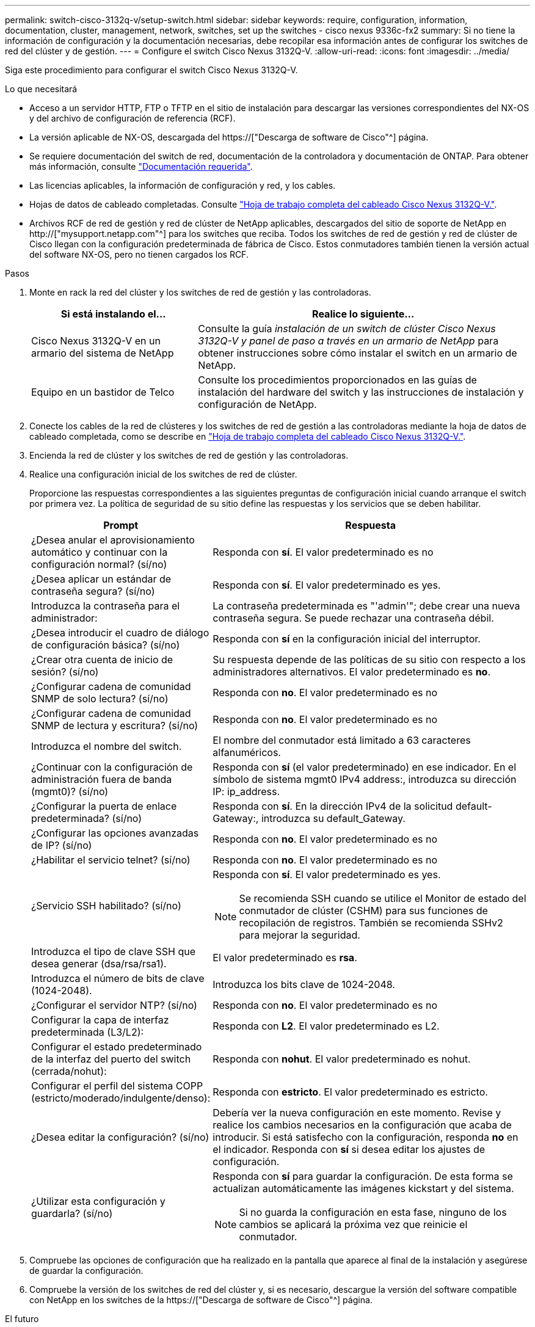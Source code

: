---
permalink: switch-cisco-3132q-v/setup-switch.html 
sidebar: sidebar 
keywords: require, configuration, information, documentation, cluster, management, network, switches, set up the switches - cisco nexus 9336c-fx2 
summary: Si no tiene la información de configuración y la documentación necesarias, debe recopilar esa información antes de configurar los switches de red del clúster y de gestión. 
---
= Configure el switch Cisco Nexus 3132Q-V.
:allow-uri-read: 
:icons: font
:imagesdir: ../media/


[role="lead"]
Siga este procedimiento para configurar el switch Cisco Nexus 3132Q-V.

.Lo que necesitará
* Acceso a un servidor HTTP, FTP o TFTP en el sitio de instalación para descargar las versiones correspondientes del NX-OS y del archivo de configuración de referencia (RCF).
* La versión aplicable de NX-OS, descargada del https://["Descarga de software de Cisco"^] página.
* Se requiere documentación del switch de red, documentación de la controladora y documentación de ONTAP. Para obtener más información, consulte link:required-documentation-3132q.html["Documentación requerida"].
* Las licencias aplicables, la información de configuración y red, y los cables.
* Hojas de datos de cableado completadas. Consulte link:setup_worksheet_3132q.html["Hoja de trabajo completa del cableado Cisco Nexus 3132Q-V."].
* Archivos RCF de red de gestión y red de clúster de NetApp aplicables, descargados del sitio de soporte de NetApp en http://["mysupport.netapp.com"^] para los switches que reciba. Todos los switches de red de gestión y red de clúster de Cisco llegan con la configuración predeterminada de fábrica de Cisco. Estos conmutadores también tienen la versión actual del software NX-OS, pero no tienen cargados los RCF.


.Pasos
. Monte en rack la red del clúster y los switches de red de gestión y las controladoras.
+
[cols="1,2"]
|===
| Si está instalando el... | Realice lo siguiente... 


 a| 
Cisco Nexus 3132Q-V en un armario del sistema de NetApp
 a| 
Consulte la guía _instalación de un switch de clúster Cisco Nexus 3132Q-V y panel de paso a través en un armario de NetApp_ para obtener instrucciones sobre cómo instalar el switch en un armario de NetApp.



 a| 
Equipo en un bastidor de Telco
 a| 
Consulte los procedimientos proporcionados en las guías de instalación del hardware del switch y las instrucciones de instalación y configuración de NetApp.

|===
. Conecte los cables de la red de clústeres y los switches de red de gestión a las controladoras mediante la hoja de datos de cableado completada, como se describe en link:setup_worksheet_3132q.html["Hoja de trabajo completa del cableado Cisco Nexus 3132Q-V."].
. Encienda la red de clúster y los switches de red de gestión y las controladoras.
. Realice una configuración inicial de los switches de red de clúster.
+
Proporcione las respuestas correspondientes a las siguientes preguntas de configuración inicial cuando arranque el switch por primera vez. La política de seguridad de su sitio define las respuestas y los servicios que se deben habilitar.

+
[cols="1,2"]
|===
| Prompt | Respuesta 


 a| 
¿Desea anular el aprovisionamiento automático y continuar con la configuración normal? (sí/no)
 a| 
Responda con *sí*. El valor predeterminado es no



 a| 
¿Desea aplicar un estándar de contraseña segura? (sí/no)
 a| 
Responda con *sí*. El valor predeterminado es yes.



 a| 
Introduzca la contraseña para el administrador:
 a| 
La contraseña predeterminada es "'admin'"; debe crear una nueva contraseña segura. Se puede rechazar una contraseña débil.



 a| 
¿Desea introducir el cuadro de diálogo de configuración básica? (sí/no)
 a| 
Responda con *sí* en la configuración inicial del interruptor.



 a| 
¿Crear otra cuenta de inicio de sesión? (sí/no)
 a| 
Su respuesta depende de las políticas de su sitio con respecto a los administradores alternativos. El valor predeterminado es *no*.



 a| 
¿Configurar cadena de comunidad SNMP de solo lectura? (sí/no)
 a| 
Responda con *no*. El valor predeterminado es no



 a| 
¿Configurar cadena de comunidad SNMP de lectura y escritura? (sí/no)
 a| 
Responda con *no*. El valor predeterminado es no



 a| 
Introduzca el nombre del switch.
 a| 
El nombre del conmutador está limitado a 63 caracteres alfanuméricos.



 a| 
¿Continuar con la configuración de administración fuera de banda (mgmt0)? (sí/no)
 a| 
Responda con *sí* (el valor predeterminado) en ese indicador. En el símbolo de sistema mgmt0 IPv4 address:, introduzca su dirección IP: ip_address.



 a| 
¿Configurar la puerta de enlace predeterminada? (sí/no)
 a| 
Responda con *sí*. En la dirección IPv4 de la solicitud default-Gateway:, introduzca su default_Gateway.



 a| 
¿Configurar las opciones avanzadas de IP? (sí/no)
 a| 
Responda con *no*. El valor predeterminado es no



 a| 
¿Habilitar el servicio telnet? (sí/no)
 a| 
Responda con *no*. El valor predeterminado es no



 a| 
¿Servicio SSH habilitado? (sí/no)
 a| 
Responda con *sí*. El valor predeterminado es yes.


NOTE: Se recomienda SSH cuando se utilice el Monitor de estado del conmutador de clúster (CSHM) para sus funciones de recopilación de registros. También se recomienda SSHv2 para mejorar la seguridad.



 a| 
Introduzca el tipo de clave SSH que desea generar (dsa/rsa/rsa1).
 a| 
El valor predeterminado es *rsa*.



 a| 
Introduzca el número de bits de clave (1024-2048).
 a| 
Introduzca los bits clave de 1024-2048.



 a| 
¿Configurar el servidor NTP? (sí/no)
 a| 
Responda con *no*. El valor predeterminado es no



 a| 
Configurar la capa de interfaz predeterminada (L3/L2):
 a| 
Responda con *L2*. El valor predeterminado es L2.



 a| 
Configurar el estado predeterminado de la interfaz del puerto del switch (cerrada/nohut):
 a| 
Responda con *nohut*. El valor predeterminado es nohut.



 a| 
Configurar el perfil del sistema COPP (estricto/moderado/indulgente/denso):
 a| 
Responda con *estricto*. El valor predeterminado es estricto.



 a| 
¿Desea editar la configuración? (sí/no)
 a| 
Debería ver la nueva configuración en este momento. Revise y realice los cambios necesarios en la configuración que acaba de introducir. Si está satisfecho con la configuración, responda *no* en el indicador. Responda con *sí* si desea editar los ajustes de configuración.



 a| 
¿Utilizar esta configuración y guardarla? (sí/no)
 a| 
Responda con *sí* para guardar la configuración. De esta forma se actualizan automáticamente las imágenes kickstart y del sistema.


NOTE: Si no guarda la configuración en esta fase, ninguno de los cambios se aplicará la próxima vez que reinicie el conmutador.

|===
. Compruebe las opciones de configuración que ha realizado en la pantalla que aparece al final de la instalación y asegúrese de guardar la configuración.
. Compruebe la versión de los switches de red del clúster y, si es necesario, descargue la versión del software compatible con NetApp en los switches de la https://["Descarga de software de Cisco"^] página.


.El futuro
link:prepare-install-cisco-nexus-3132q.html["Prepare la instalación de NX-OS y RCF"].
